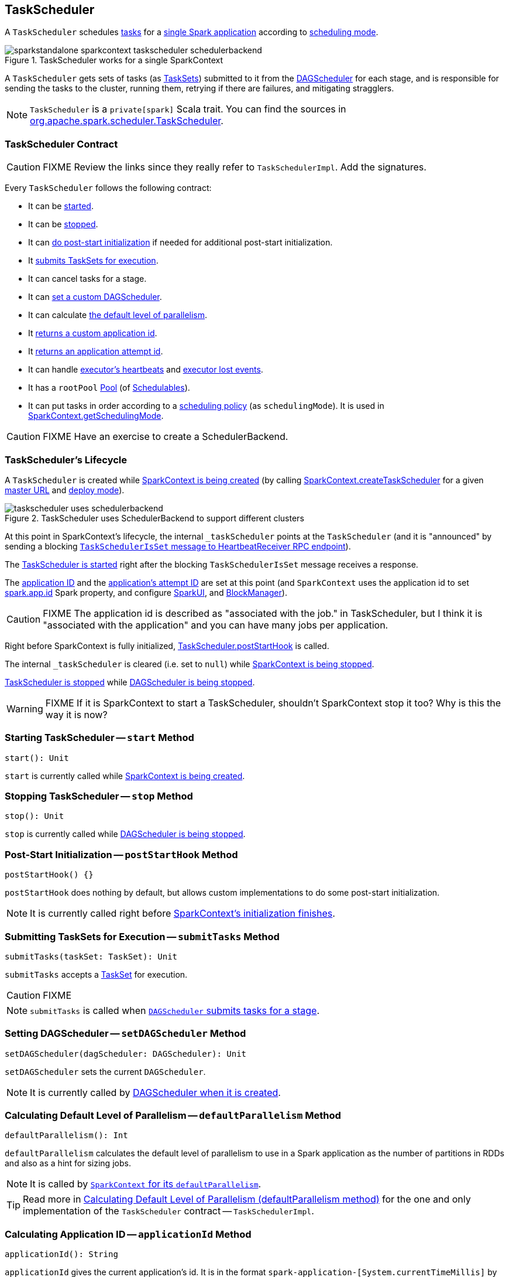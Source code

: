 == [[TaskScheduler]] TaskScheduler

A `TaskScheduler` schedules link:spark-taskscheduler-tasks.adoc[tasks] for a link:spark-anatomy-spark-application.adoc[single Spark application] according to link:spark-taskscheduler-schedulingmode.adoc[scheduling mode].

.TaskScheduler works for a single SparkContext
image::images/sparkstandalone-sparkcontext-taskscheduler-schedulerbackend.png[align="center"]

A `TaskScheduler` gets sets of tasks (as link:spark-taskscheduler-tasksets.adoc[TaskSets]) submitted to it from the link:spark-dagscheduler.adoc[DAGScheduler] for each stage, and is responsible for sending the tasks to the cluster, running them, retrying if there are failures, and mitigating stragglers.

NOTE: `TaskScheduler` is a `private[spark]` Scala trait. You can find the sources in https://github.com/apache/spark/blob/master/core/src/main/scala/org/apache/spark/scheduler/TaskScheduler.scala[org.apache.spark.scheduler.TaskScheduler].

=== [[contract]] TaskScheduler Contract

CAUTION: FIXME Review the links since they really refer to `TaskSchedulerImpl`. Add the signatures.

Every `TaskScheduler` follows the following contract:

* It can be <<start, started>>.
* It can be <<stop, stopped>>.
* It can <<postStartHook, do post-start initialization>> if needed for additional post-start initialization.
* It <<submitTasks, submits TaskSets for execution>>.
* It can cancel tasks for a stage.
* It can <<setDAGScheduler, set a custom DAGScheduler>>.
* It can calculate <<defaultParallelism, the default level of parallelism>>.
* It <<applicationId, returns a custom application id>>.
* It <<applicationAttemptId, returns an application attempt id>>.
* It can handle <<executorHeartbeatReceived, executor's heartbeats>> and <<executorLost, executor lost events>>.

[[rootPool]]
* It has a `rootPool` link:spark-taskscheduler-pool.adoc[Pool] (of link:spark-taskscheduler-schedulable.adoc[Schedulables]).

[[schedulingMode]]
* It can put tasks in order according to a link:spark-taskscheduler-schedulingmode.adoc[scheduling policy] (as `schedulingMode`). It is used in link:spark-sparkcontext.adoc#getSchedulingMode[SparkContext.getSchedulingMode].

CAUTION: FIXME Have an exercise to create a SchedulerBackend.

=== [[lifecycle]] TaskScheduler's Lifecycle

A `TaskScheduler` is created while link:spark-sparkcontext.adoc#creating-instance[SparkContext is being created] (by calling link:spark-sparkcontext-creating-instance-internals.adoc#createTaskScheduler[SparkContext.createTaskScheduler] for a given link:spark-deployment-environments.adoc[master URL] and link:spark-submit.adoc#deploy-mode[deploy mode]).

.TaskScheduler uses SchedulerBackend to support different clusters
image::diagrams/taskscheduler-uses-schedulerbackend.png[align="center"]

At this point in SparkContext's lifecycle, the internal `_taskScheduler` points at the `TaskScheduler` (and it is "announced" by sending a blocking link:spark-sparkcontext-HeartbeatReceiver.adoc#TaskSchedulerIsSet[`TaskSchedulerIsSet` message to HeartbeatReceiver RPC endpoint]).

The <<start, TaskScheduler is started>> right after the blocking `TaskSchedulerIsSet` message receives a response.

The <<applicationId, application ID>> and the <<applicationAttemptId, application's attempt ID>> are set at this point (and `SparkContext` uses the application id to set link:spark-configuration.adoc#spark_app_id[spark.app.id] Spark property, and configure link:spark-webui-SparkUI.adoc[SparkUI], and link:spark-blockmanager.adoc[BlockManager]).

CAUTION: FIXME The application id is described as "associated with the job." in TaskScheduler, but I think it is "associated with the application" and you can have many jobs per application.

Right before SparkContext is fully initialized, <<postStartHook, TaskScheduler.postStartHook>> is called.

The internal `_taskScheduler` is cleared (i.e. set to `null`) while link:spark-sparkcontext.adoc#stop[SparkContext is being stopped].

<<stop, TaskScheduler is stopped>> while link:spark-dagscheduler.adoc#stop[DAGScheduler is being stopped].

WARNING: FIXME If it is SparkContext to start a TaskScheduler, shouldn't SparkContext stop it too? Why is this the way it is now?

=== [[start]] Starting TaskScheduler -- `start` Method

[source, scala]
----
start(): Unit
----

`start` is currently called while link:spark-sparkcontext.adoc#creating-instance[SparkContext is being created].

=== [[stop]] Stopping TaskScheduler -- `stop` Method

[source, scala]
----
stop(): Unit
----

`stop` is currently called while link:spark-dagscheduler.adoc#stop[DAGScheduler is being stopped].

=== [[postStartHook]] Post-Start Initialization -- `postStartHook` Method

[source, scala]
----
postStartHook() {}
----

`postStartHook` does nothing by default, but allows custom implementations to do some post-start initialization.

NOTE: It is currently called right before link:spark-sparkcontext.adoc#creating-instance[SparkContext's initialization finishes].

=== [[submitTasks]] Submitting TaskSets for Execution -- `submitTasks` Method

[source, scala]
----
submitTasks(taskSet: TaskSet): Unit
----

`submitTasks` accepts a link:spark-taskscheduler-tasksets.adoc[TaskSet] for execution.

CAUTION: FIXME

NOTE: `submitTasks` is called when link:spark-dagscheduler.adoc#submitMissingTasks[`DAGScheduler` submits tasks for a stage].

=== [[setDAGScheduler]] Setting DAGScheduler -- `setDAGScheduler` Method

[source, scala]
----
setDAGScheduler(dagScheduler: DAGScheduler): Unit
----

`setDAGScheduler` sets the current `DAGScheduler`.

NOTE: It is currently called by link:spark-dagscheduler.adoc#creating-instance[DAGScheduler when it is created].

=== [[defaultParallelism]] Calculating Default Level of Parallelism -- `defaultParallelism` Method

[source, scala]
----
defaultParallelism(): Int
----

`defaultParallelism` calculates the default level of parallelism to use in a Spark application as the number of partitions in RDDs and also as a hint for sizing jobs.

NOTE: It is called by link:spark-sparkcontext.adoc#defaultParallelism[`SparkContext` for its `defaultParallelism`].

TIP: Read more in link:spark-taskschedulerimpl.adoc#defaultParallelism[Calculating Default Level of Parallelism (defaultParallelism method)] for the one and only implementation of the `TaskScheduler` contract -- `TaskSchedulerImpl`.

=== [[applicationId]] Calculating Application ID -- `applicationId` Method

[source, scala]
----
applicationId(): String
----

`applicationId` gives the current application's id. It is in the format `spark-application-[System.currentTimeMillis]` by default.

NOTE: It is currently used in link:spark-sparkcontext.adoc#creating-instance[SparkContext while it is being initialized].

=== [[applicationAttemptId]] Calculating Application Attempt ID -- `applicationAttemptId` Method

[source, scala]
----
applicationAttemptId(): Option[String]
----

`applicationAttemptId` gives the current application's attempt id.

NOTE: It is currently used in link:spark-sparkcontext.adoc#creating-instance[SparkContext while it is being initialized].

=== [[executorHeartbeatReceived]] Handling Executor's Heartbeats -- `executorHeartbeatReceived` Method

[source, scala]
----
executorHeartbeatReceived(
  execId: String,
  accumUpdates: Array[(Long, Seq[AccumulatorV2[_, _]])],
  blockManagerId: BlockManagerId): Boolean
----

`executorHeartbeatReceived` handles heartbeats from an executor `execId` with the partial values of accumulators and `BlockManagerId`.

It is expected to be positive (i.e. return `true`) when the executor `execId` is managed by the `TaskScheduler`.

NOTE: It is currently used in link:spark-sparkcontext-HeartbeatReceiver.adoc[HeartbeatReceiver RPC endpoint in SparkContext to handle heartbeats from executors].

=== [[executorLost]] Handling Executor Lost Events -- `executorLost` Method

[source, scala]
----
executorLost(executorId: String, reason: ExecutorLossReason): Unit
----

`executorLost` handles events about an executor `executorId` being lost for a given `reason`.

NOTE: It is currently used in link:spark-sparkcontext-HeartbeatReceiver.adoc[HeartbeatReceiver RPC endpoint in SparkContext to process host expiration events] and to remove executors in scheduler backends.

=== [[implementations]] Available Implementations

Spark comes with the following task schedulers:

* link:spark-taskschedulerimpl.adoc[TaskSchedulerImpl]
* link:yarn/spark-yarn-yarnscheduler.adoc[YarnScheduler] - the TaskScheduler for link:yarn/README.adoc[Spark on YARN] in link:spark-submit.adoc#deploy-mode[client deploy mode].
* link:yarn/spark-yarn-yarnclusterscheduler.adoc[YarnClusterScheduler] - the TaskScheduler for link:yarn/README.adoc[Spark on YARN] in link:spark-submit.adoc#deploy-mode[cluster deploy mode].
